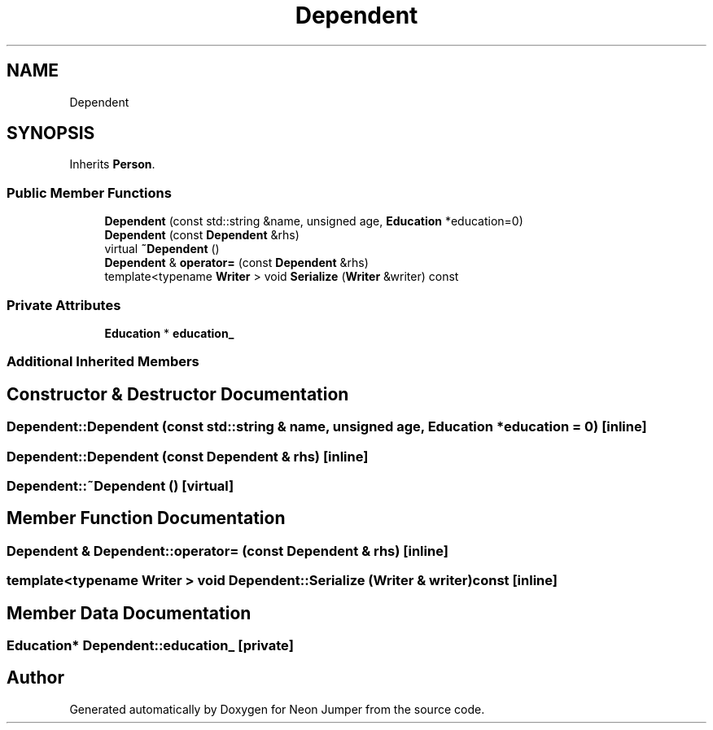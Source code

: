 .TH "Dependent" 3 "Fri Jan 21 2022" "Neon Jumper" \" -*- nroff -*-
.ad l
.nh
.SH NAME
Dependent
.SH SYNOPSIS
.br
.PP
.PP
Inherits \fBPerson\fP\&.
.SS "Public Member Functions"

.in +1c
.ti -1c
.RI "\fBDependent\fP (const std::string &name, unsigned age, \fBEducation\fP *education=0)"
.br
.ti -1c
.RI "\fBDependent\fP (const \fBDependent\fP &rhs)"
.br
.ti -1c
.RI "virtual \fB~Dependent\fP ()"
.br
.ti -1c
.RI "\fBDependent\fP & \fBoperator=\fP (const \fBDependent\fP &rhs)"
.br
.ti -1c
.RI "template<typename \fBWriter\fP > void \fBSerialize\fP (\fBWriter\fP &writer) const"
.br
.in -1c
.SS "Private Attributes"

.in +1c
.ti -1c
.RI "\fBEducation\fP * \fBeducation_\fP"
.br
.in -1c
.SS "Additional Inherited Members"
.SH "Constructor & Destructor Documentation"
.PP 
.SS "Dependent::Dependent (const std::string & name, unsigned age, \fBEducation\fP * education = \fC0\fP)\fC [inline]\fP"

.SS "Dependent::Dependent (const \fBDependent\fP & rhs)\fC [inline]\fP"

.SS "Dependent::~Dependent ()\fC [virtual]\fP"

.SH "Member Function Documentation"
.PP 
.SS "\fBDependent\fP & Dependent::operator= (const \fBDependent\fP & rhs)\fC [inline]\fP"

.SS "template<typename \fBWriter\fP > void Dependent::Serialize (\fBWriter\fP & writer) const\fC [inline]\fP"

.SH "Member Data Documentation"
.PP 
.SS "\fBEducation\fP* Dependent::education_\fC [private]\fP"


.SH "Author"
.PP 
Generated automatically by Doxygen for Neon Jumper from the source code\&.
